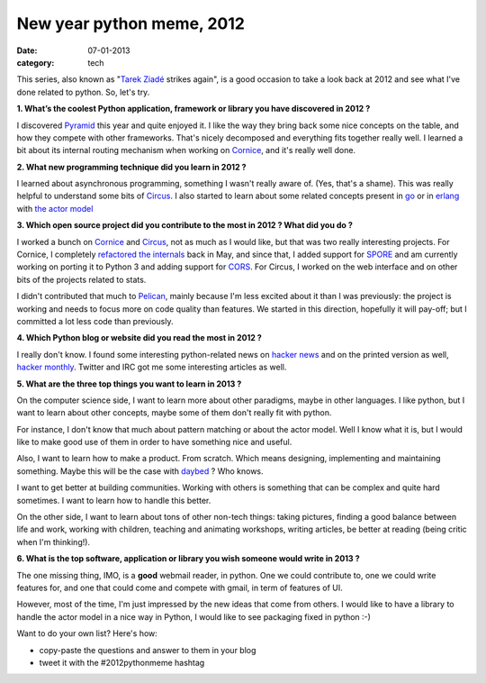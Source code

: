 New year python meme, 2012
##########################

:date: 07-01-2013
:category: tech

This series, also known as "`Tarek Ziadé <http://ziade.org>`_ strikes again",
is a good occasion to take a look back at 2012 and see what I've done related
to python. So, let's try.

**1. What’s the coolest Python application, framework or library you have
discovered in 2012 ?**

I discovered `Pyramid
<http://docs.pylonsproject.org/en/latest/docs/pyramid.html>`_ this year and
quite enjoyed it. I like the way they bring back some nice concepts on the
table, and how they compete with other frameworks. That's nicely decomposed and
everything fits together really well. I learned a bit about its internal
routing mechanism when working on `Cornice <http://cornice.rtfd.org>`_, and
it's really well done.

**2. What new programming technique did you learn in 2012 ?**

I learned about asynchronous programming, something I wasn't really aware of.
(Yes, that's a shame). This was really helpful to understand some bits of
`Circus <http://circus.io>`_. I also started to learn about some related
concepts present in `go <http://golang.org>`_ or in `erlang
<http://erlang.org>`_ with `the actor model
<http://en.wikipedia.org/wiki/Actor_model>`_

**3. Which open source project did you contribute to the most in 2012 ? What did
you do ?**

I worked a bunch on `Cornice <http://cornice.rtfd.org>`_ and `Circus
<http://circus.io>`_, not as much as I would like, but that was two really
interesting projects. For Cornice, I completely `refactored the internals
<http://blog.notmyidea.org/refactoring-cornice.html>`_ back in May, and since
that, I added support for `SPORE <https://github.com/SPORE/specifications>`_
and am currently working on porting it to Python 3 and adding support for `CORS
<http://www.w3.org/TR/cors/>`_. For Circus, I worked on the web interface and
on other bits of the projects related to stats.

I didn't contributed that much to `Pelican <http://getpelican.com>`_, mainly
because I'm less excited about it than I was previously: the project is
working and needs to focus more on code quality than features. We started in
this direction, hopefully it will pay-off; but I committed a lot less code than
previously.

**4. Which Python blog or website did you read the most in 2012 ?**

I really don't know. I found some interesting python-related news on `hacker
news <http://news.ycombinator.com/>`_ and on the printed version as well,
`hacker monthly <http://hackermonthly.com/>`_. Twitter and IRC got me some
interesting articles as well.

**5. What are the three top things you want to learn in 2013 ?**

On the computer science side, I want to learn more about other paradigms, maybe
in other languages. I like python, but I want to learn about other concepts,
maybe some of them don't really fit with python.

For instance, I don't know that much about pattern matching or about the actor
model. Well I know what it is, but I would like to make good use of them in
order to have something nice and useful.

Also, I want to learn how to make a product. From scratch. Which means
designing, implementing and maintaining something. Maybe this will be the case
with `daybed <https://github.com/spiral-project/daybed>`_ ? Who knows.

I want to get better at building communities. Working with others is something
that can be complex and quite hard sometimes. I want to learn how to handle
this better.

On the other side, I want to learn about tons of other non-tech things: taking
pictures, finding a good balance between life and work, working with children,
teaching and animating workshops, writing articles, be better at reading (being
critic when I'm thinking!).

**6. What is the top software, application or library you wish someone would
write in 2013 ?**

The one missing thing, IMO, is a **good** webmail reader, in python. One we
could contribute to, one we could write features for, and one that could come
and compete with gmail, in term of features of UI.

However, most of the time, I'm just impressed by the new ideas that come from
others. I would like to have a library to handle the actor model in a nice way
in Python, I would like to see packaging fixed in python :-)

Want to do your own list? Here's how:

* copy-paste the questions and answer to them in your blog
* tweet it with the #2012pythonmeme hashtag

